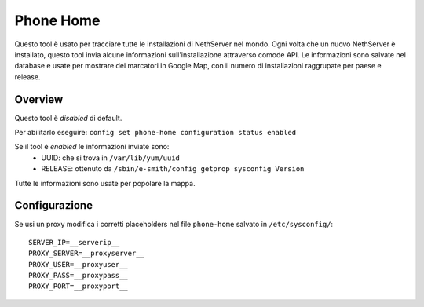 ==========
Phone Home
==========
Questo tool è usato per tracciare tutte le installazioni di NethServer nel mondo. Ogni volta che un nuovo NethServer è installato, questo tool invia alcune informazioni sull'installazione attraverso comode API. Le informazioni sono salvate nel database e usate per mostrare dei marcatori in Google Map, con il numero di installazioni raggrupate per paese e release.

Overview
========
Questo tool è *disabled* di default.

Per abilitarlo eseguire: ``config set phone-home configuration status enabled``

Se il tool è *enabled* le informazioni inviate sono:
 * UUID: che si trova in ``/var/lib/yum/uuid``
 * RELEASE: ottenuto da ``/sbin/e-smith/config getprop sysconfig Version``

Tutte le informazioni sono usate per popolare la mappa.

Configurazione
==============
Se usi un proxy modifica i corretti placeholders nel file ``phone-home`` salvato in ``/etc/sysconfig/``: ::

 SERVER_IP=__serverip__
 PROXY_SERVER=__proxyserver__
 PROXY_USER=__proxyuser__
 PROXY_PASS=__proxypass__
 PROXY_PORT=__proxyport__